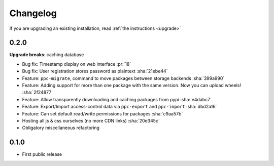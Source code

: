 Changelog
=========
If you are upgrading an existing installation, read :ref:`the instructions <upgrade>`

0.2.0
-----
**Upgrade breaks**: caching database

* Bug fix: Timestamp display on web interface :pr:`18`
* Bug fix: User registration stores password as plaintext :sha:`21ebe44`
* Feature: ``ppc-migrate``, command to move packages between storage backends :sha:`399a990`
* Feature: Adding support for more than one package with the same version. Now you can upload wheels! :sha:`2f24877`
* Feature: Allow transparently downloading and caching packages from pypi :sha:`e4dabc7`
* Feature: Export/Import access-control data via ``ppc-export`` and ``ppc-import`` :sha:`dbd2a16`
* Feature: Can set default read/write permissions for packages :sha:`c9aa57b`
* Hosting all js & css ourselves (no more CDN links) :sha:`20e345c`
* Obligatory miscellaneous refactoring

0.1.0
-----
* First public release
